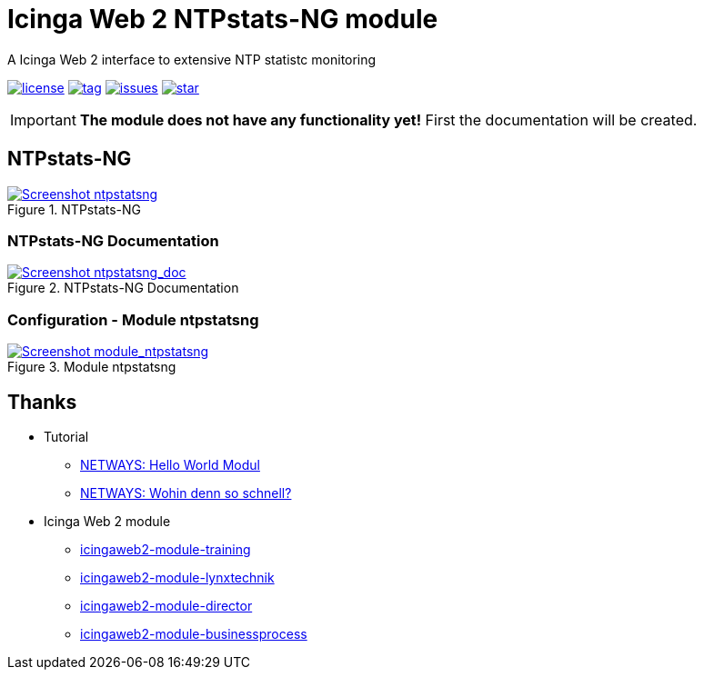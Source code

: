 = Icinga Web 2 NTPstats-NG module
:icons:             font
:image-captions:
:imagesdir:         doc/images
:linkattrs:
ifdef::env-github[]
:important-caption: :heavy_exclamation_mark:
endif::[]

A Icinga Web 2 interface to extensive NTP statistc monitoring

image:https://img.shields.io/github/license/wols/icingaweb2-module-ntpstatsng.svg[license, link="LICENSE"]
image:https://img.shields.io/github/tag/wols/icingaweb2-module-ntpstatsng.svg[tag, link="https://github.com/wols/icingaweb2-module-ntpstatsng/tags"]
image:https://img.shields.io/github/issues/wols/icingaweb2-module-ntpstatsng.svg[issues, link="https://github.com/wols/icingaweb2-module-ntpstatsng/issues"]
image:https://img.shields.io/github/stars/wols/icingaweb2-module-ntpstatsng.svg?style=social&label=Star[star, link="https://github.com/wols/icingaweb2-module-ntpstatsng/stargazers"]

IMPORTANT: **The module does not have any functionality yet!** First the documentation will be created.

== NTPstats-NG

.NTPstats-NG
image::ntpstatsng_index.png[Screenshot ntpstatsng, link="https://raw.githubusercontent.com/wols/icingaweb2-module-ntpstatsng/master/doc/images/ntpstatsng_index.png"]

=== NTPstats-NG Documentation

.NTPstats-NG Documentation
image::ntpstatsng_doc.png[Screenshot ntpstatsng_doc, link="https://raw.githubusercontent.com/wols/icingaweb2-module-ntpstatsng/master/doc/images/ntpstatsng_doc.png"]

=== Configuration - Module ntpstatsng

.Module ntpstatsng
image::module_ntpstatsng.png[Screenshot module_ntpstatsng, link="https://raw.githubusercontent.com/wols/icingaweb2-module-ntpstatsng/master/doc/images/module_ntpstatsng.png"]

== Thanks

* Tutorial
** link:https://blog.netways.de/2014/11/27/icinga-web-2-hello-world-modul/[NETWAYS: Hello World Modul, window="_blank"]
** link:https://blog.netways.de/2015/07/09/icinga-web-2-wohin-denn-so-schnell/[NETWAYS: Wohin denn so schnell?, window="_blank"]
* Icinga Web 2 module
** link:https://github.com/Thomas-Gelf/icingaweb2-module-training[icingaweb2-module-training, window="_blank"]
** link:https://github.com/Icinga/icingaweb2-module-lynxtechnik[icingaweb2-module-lynxtechnik, window="_blank"]
** link:https://github.com/Icinga/icingaweb2-module-director[icingaweb2-module-director, window="_blank"]
** link:https://github.com/Icinga/icingaweb2-module-businessprocess[icingaweb2-module-businessprocess, window="_blank"]

// End of README.adoc
